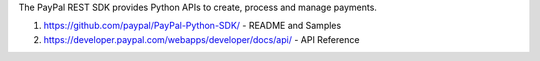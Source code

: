 
The PayPal REST SDK provides Python APIs to create, process and manage payments.

1. https://github.com/paypal/PayPal-Python-SDK/ - README and Samples
2. https://developer.paypal.com/webapps/developer/docs/api/ - API Reference


